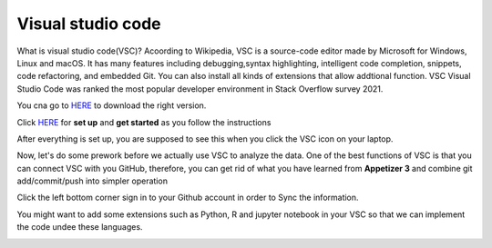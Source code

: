 Visual studio code
==================

What is visual studio code(VSC)? Acoording to Wikipedia, VSC is a source-code editor made by Microsoft for Windows, Linux and macOS. It has many features 
including debugging,syntax highlighting, intelligent code completion, snippets, code refactoring, and embedded Git. You can also install all kinds of 
extensions that allow addtional function. VSC Visual Studio Code was ranked the most popular developer environment in Stack Overflow survey 2021.

You cna go to `HERE <https://code.visualstudio.com/>`_ to download the right version.

Click `HERE <https://code.visualstudio.com/docs/setup/setup-overview>`_ for **set up** and **get started** as you follow the instructions

After everything is set up, you are supposed to see this when you click the VSC icon on your laptop.

.. image:: Beginning.png

Now, let's do some prework before we actually use VSC to analyze the data. One of the best functions of VSC is that you can connect VSC with you GitHub, 
therefore, you can get rid of what you have learned from **Appetizer 3** and combine git add/commit/push into simpler operation

Click the left bottom corner sign in to your Github account in order to Sync the information.

.. image:: github_account.png

You might want to add some extensions such as Python, R and jupyter notebook in your VSC so that we can implement the code undee these languages.

.. image:: extension.png

